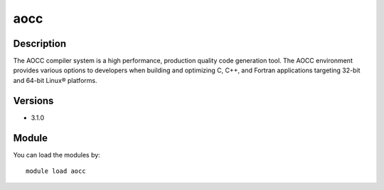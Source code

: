 .. _backbone-label:

aocc
==============================

Description
~~~~~~~~
The AOCC compiler system is a high performance, production quality code generation tool. The AOCC environment provides various options to developers when building and optimizing C, C++, and Fortran applications targeting 32-bit and 64-bit Linux® platforms.

Versions
~~~~~~~~
- 3.1.0

Module
~~~~~~~~
You can load the modules by::

    module load aocc


